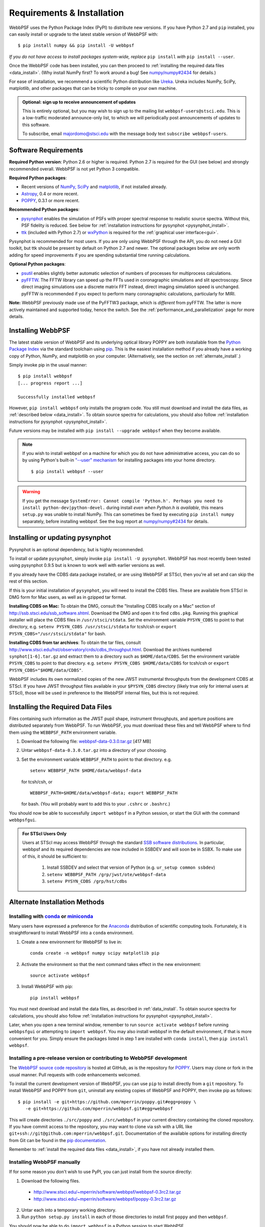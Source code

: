 Requirements & Installation
============================

WebbPSF uses the Python Package Index (PyPI) to distribute new versions. If you have Python 2.7 and ``pip`` installed, you can easily install or upgrade to the latest stable version of WebbPSF with::

    $ pip install numpy && pip install -U webbpsf

*If you do not have access to install packages system-wide, replace* ``pip install`` *with* ``pip install --user``.

Once the WebbPSF code has been installed, you can then proceed to :ref:`installing the required data files <data_install>`. (Why install NumPy first? To work around a bug! See `numpy/numpy#2434 <https://github.com/numpy/numpy/issues/2434>`_ for details.)

For ease of installation, we recommend a scientific Python distribution like `Ureka <http://ssb.stsci.edu/ureka/>`_. Ureka includes NumPy, SciPy, matplotlib, and other packages that can be tricky to compile on your own machine.

.. admonition:: Optional: sign up to receive announcement of updates

    This is entirely optional, but you may wish to sign up to the mailing list ``webbpsf-users@stsci.edu``. This is a low-traffic moderated announce-only list, to which we will periodically post announcements of updates to this software.

    To subscribe, email majordomo@stsci.edu with the message body text ``subscribe webbpsf-users``.

Software Requirements
-----------------------

**Required Python version**: Python 2.6 or higher is required. Python 2.7 is required for the GUI (see below) and strongly recommended overall. WebbPSF is not yet Python 3 compatible.

**Required Python packages**:

* Recent versions of `NumPy, SciPy <http://www.scipy.org/scipylib/download.html>`_ and `matplotlib <http://matplotlib.org>`_, if not installed already.
* `Astropy <http://astropy.org>`_, 0.4 or more recent.
* `POPPY <https://pypi.python.org/pypi/poppy>`_, 0.3.1 or more recent.

**Recommended Python packages**:

* `pysynphot <https://pypi.python.org/pypi/pysynphot>`_ enables the simulation of PSFs with proper spectral response to realistic source spectra.  Without this, PSF fidelity is reduced. See below for :ref:`installation instructions for pysynphot <pysynphot_install>`.
* `ttk <http://docs.python.org/2/library/ttk.html>`_ (included with Python 2.7) or `wxPython <http://www.wxpython.org>`_ is required for the :ref:`graphical user interface<gui>`.

Pysynphot is recommended for most users. If you are only using WebbPSF through the API, you do not need a GUI toolkit, but ttk should be present by default on Python 2.7 and newer. The optional packages below are only worth adding for speed improvements if you are spending substantial time running calculations.

**Optional Python packages**:

* `psutil <https://pypi.python.org/pypi/psutil>`_ enables slightly better automatic selection of numbers of processes for multiprocess calculations.
* `pyFFTW <https://pypi.python.org/pypi/pyFFTW>`_. The FFTW library can speed up the FFTs used in coronagraphic simulations and slit spectroscopy. Since direct imaging simulations use a discrete matrix FFT instead, direct imaging simulation speed is unchanged.  pyFFTW is recommended if you expect to perform many coronagraphic calculations, particularly for MIRI.

**Note:** WebbPSF previously made use of the PyFFTW3 package, which is *different* from pyFFTW. The latter is more actively maintained and supported today, hence the switch. See the :ref:`performance_and_parallelization` page for more details.

Installing WebbPSF
----------------------

The latest stable version of WebbPSF and its underlying optical library POPPY are both installable from the `Python Package Index <http://pypi.python.org/pypi>`_ via the standard toolchain using `pip <https://pip.pypa.io/>`_.  This is the easiest installation method if you already have a working copy of Python, NumPy, and matplotlib on your computer. (Alternatively, see the section on :ref:`alternate_install`.)

Simply invoke pip in the usual manner::

    $ pip install webbpsf
    [... progress report ...]

    Successfully installed webbpsf

However, ``pip install webbpsf`` only installs the program code. You still must download and install the data files, as :ref:`described below <data_install>`. To obtain source spectra for calculations, you should also follow :ref:`installation instructions for pysynphot <pysynphot_install>`.

Future versions may be installed with ``pip install --upgrade webbpsf`` when they become available.

.. note::
  If you wish to install webbpsf on a machine for which you do not have administrative access, you can do so by using Python's
  built-in `"--user" mechanism  <http://docs.python.org/2/install/#alternate-installation-the-user-scheme>`_
  for installing packages into your home directory. ::

    $ pip install webbpsf --user

.. warning::
  If you get the message ``SystemError: Cannot compile 'Python.h'. Perhaps you need to install python-dev|python-devel.`` during install *even when Python.h is available*, this means ``setup.py`` was unable to install NumPy. This can sometimes be fixed by executing ``pip install numpy`` separately, before installing webbpsf. See the bug report at `numpy/numpy#2434 <https://github.com/numpy/numpy/issues/2434>`_ for details.

.. _pysynphot_install:

Installing or updating pysynphot
---------------------------------

Pysynphot is an optional dependency, but is highly recommended. 

To install or update ``pysynphot``, simply invoke ``pip install -U pysynphot``. WebbPSF has most recently been tested using pysynphot 0.9.5 but is known to work well with earlier versions as well.

If you already have the CDBS data package installed, or are using WebbPSF at STScI, then you're all set and can skip the rest of this section.

If this is your initial installation of ``pysynphot``, you will need to install the CDBS files. These are available from STScI in DMG form for Mac users, as well as in gzipped tar format.

**Installing CDBS on Mac:** To obtain the DMG, consult the "Installing CDBS locally on a Mac" section of http://ssb.stsci.edu/ssb_software.shtml. Download the DMG and open it to find ``cdbs.pkg``. Running this graphical installer will place the CDBS files in ``/usr/stsci/stdata``. Set the environment variable ``PYSYN_CDBS`` to point to that directory, e.g. ``setenv PYSYN_CDBS /usr/stsci/stdata`` for tcsh/csh or ``export PYSYN_CDBS="/usr/stsci/stdata"`` for bash.

**Installing CDBS from tar archives**: To obtain the tar files, consult http://www.stsci.edu/hst/observatory/crds/cdbs_throughput.html. Download the archives numbered ``synphot[1-6].tar.gz`` and extract them to a directory such as ``$HOME/data/CDBS``.
Set the environment variable ``PYSYN_CDBS`` to point to that directory. e.g. ``setenv PYSYN_CDBS $HOME/data/CDBS`` for tcsh/csh or ``export PYSYN_CDBS="$HOME/data/CDBS"``.

WebbPSF includes its own normalized copies of the new JWST instrumental throughputs from the development CDBS at STScI.  If you have JWST throughput files available in your ``$PYSYN_CDBS`` directory (likely true only for internal users at STScI), those will be used in preference to the WebbPSF internal files, but this is not required.

.. _data_install:

Installing the Required Data Files
---------------------------------------------

Files containing such information as the JWST pupil shape, instrument throughputs, and aperture positions are distributed separately from WebbPSF. To run WebbPSF, you must download these files and tell WebbPSF where to find them using the ``WEBBPSF_PATH`` environment variable.

1. Download the following file:  `webbpsf-data-0.3.0.tar.gz <http://www.stsci.edu/~mperrin/software/webbpsf/webbpsf-data-0.3.0.tar.gz>`_  [417 MB]
2. Untar ``webbpsf-data-0.3.0.tar.gz`` into a directory of your choosing.
3. Set the environment variable ``WEBBPSF_PATH`` to point to that directory. e.g. ::

    setenv WEBBPSF_PATH $HOME/data/webbpsf-data

   for tcsh/csh, or ::

    WEBBPSF_PATH=$HOME/data/webbpsf-data; export WEBBPSF_PATH

   for bash. (You will probably want to add this to your ``.cshrc`` or ``.bashrc``.)

You should now be able to successfully ``import webbpsf`` in a Python session, or start the GUI with the command ``webbpsfgui``.

.. admonition:: For STScI Users Only

  Users at STScI may access WebbPSF through the standard `SSB software distributions <http://ssb.stsci.edu/ssb_software.shtml>`_. 
  In particular, webbpsf and its required dependencies are now included in SSBDEV and will soon be in SSBX.  To make use of this,
  it should be sufficient to:

    1. Install SSBDEV and select that version of Python (e.g. ``ur_setup common ssbdev``)
    2. ``setenv WEBBPSF_PATH /grp/jwst/ote/webbpsf-data``  
    3. ``setenv PYSYN_CDBS /grp/hst/cdbs`` 

.. _alternate_install:

Alternate Installation Methods
---------------------------------------

Installing with `conda <http://conda.pydata.org>`_ or `miniconda <http://conda.pydata.org/miniconda.html>`_
^^^^^^^^^^^^^^^^^^^^^^^^^^^^^^^^^^^^^^^^^^^^^^^^^^^^^^^^^^^^^^^^^^^^^^^^^^^^^^^^^^^^^^^^^^^^^^^^^^^^^^^^^^^^^^

Many users have expressed a preference for the `Anaconda <https://store.continuum.io/cshop/anaconda/>`_ distribution of scientific computing tools. Fortunately, it is straightforward to install WebbPSF into a ``conda`` environment.

1. Create a new environment for WebbPSF to live in::

    conda create -n webbpsf numpy scipy matplotlib pip

2. Activate the environment so that the next command takes effect in the new environment::

    source activate webbpsf

3. Install WebbPSF with pip::

    pip install webbpsf

You must next download and install the data files, as described in :ref:`data_install`. To obtain source spectra for calculations, you should also follow :ref:`installation instructions for pysynphot <pysynphot_install>`.

Later, when you open a new terminal window, remember to run ``source activate webbpsf`` before running ``webbpsfgui`` or attempting to ``import webbpsf``. You may also install webbpsf in the default environment, if that is more convenient for you. Simply ensure the packages listed in step 1 are installed with ``conda install``, then ``pip install webbpsf``.

.. _install_dev_version:

Installing a pre-release version or contributing to WebbPSF development
^^^^^^^^^^^^^^^^^^^^^^^^^^^^^^^^^^^^^^^^^^^^^^^^^^^^^^^^^^^^^^^^^^^^^^^^^

The `WebbPSF source code repository <https://github.com/mperrin/webbpsf>`_ is hosted at GitHub, as is the repository for `POPPY <https://github.com/mperrin/poppy>`_. Users may clone or fork in the usual manner. Pull requests with code enhancements welcomed.

To install the current development version of WebbPSF, you can use ``pip`` to install directly from a ``git`` repository. To install WebbPSF and POPPY from ``git``, uninstall any existing copies of WebbPSF and POPPY, then invoke pip as follows::

    $ pip install -e git+https://github.com/mperrin/poppy.git#egg=poppy \
       -e git+https://github.com/mperrin/webbpsf.git#egg=webbpsf

This will create directories ``./src/poppy`` and ``./src/webbpsf`` in your current directory containing the cloned repository. If you have commit access to the repository, you may want to clone via ssh with a URL like ``git+ssh://git@github.com:mperrin/webbpsf.git``. Documentation of the available options for installing directly from Git can be found in the `pip documentation <http://pip.readthedocs.org/en/latest/reference/pip_install.html#git>`_.

Remember to :ref:`install the required data files <data_install>`, if you have not already installed them.

Installing WebbPSF manually
^^^^^^^^^^^^^^^^^^^^^^^^^^^^^^

If for some reason you don't wish to use PyPI, you can just install from the source directly:

1. Download the following files.

 * http://www.stsci.edu/~mperrin/software/webbpsf/webbpsf-0.3rc2.tar.gz
 * http://www.stsci.edu/~mperrin/software/webbpsf/poppy-0.3rc2.tar.gz

2. Untar each into a temporary working directory.
3. Run ``python setup.py install`` in each of those directories to install first ``poppy`` and then ``webbpsf``.

You should now be able to do ``import webbpsf`` in a Python session to start WebbPSF.

However, the above installs only the program code. You still must download and install the data files, as :ref:`described below <data_install>`.

.. note::
   If you lack the filesystem permissions to write into the system Python directory (for instance, on a machine you don't have root on), you can do ``python setup.py install --user`` to install locally in your home directory.
